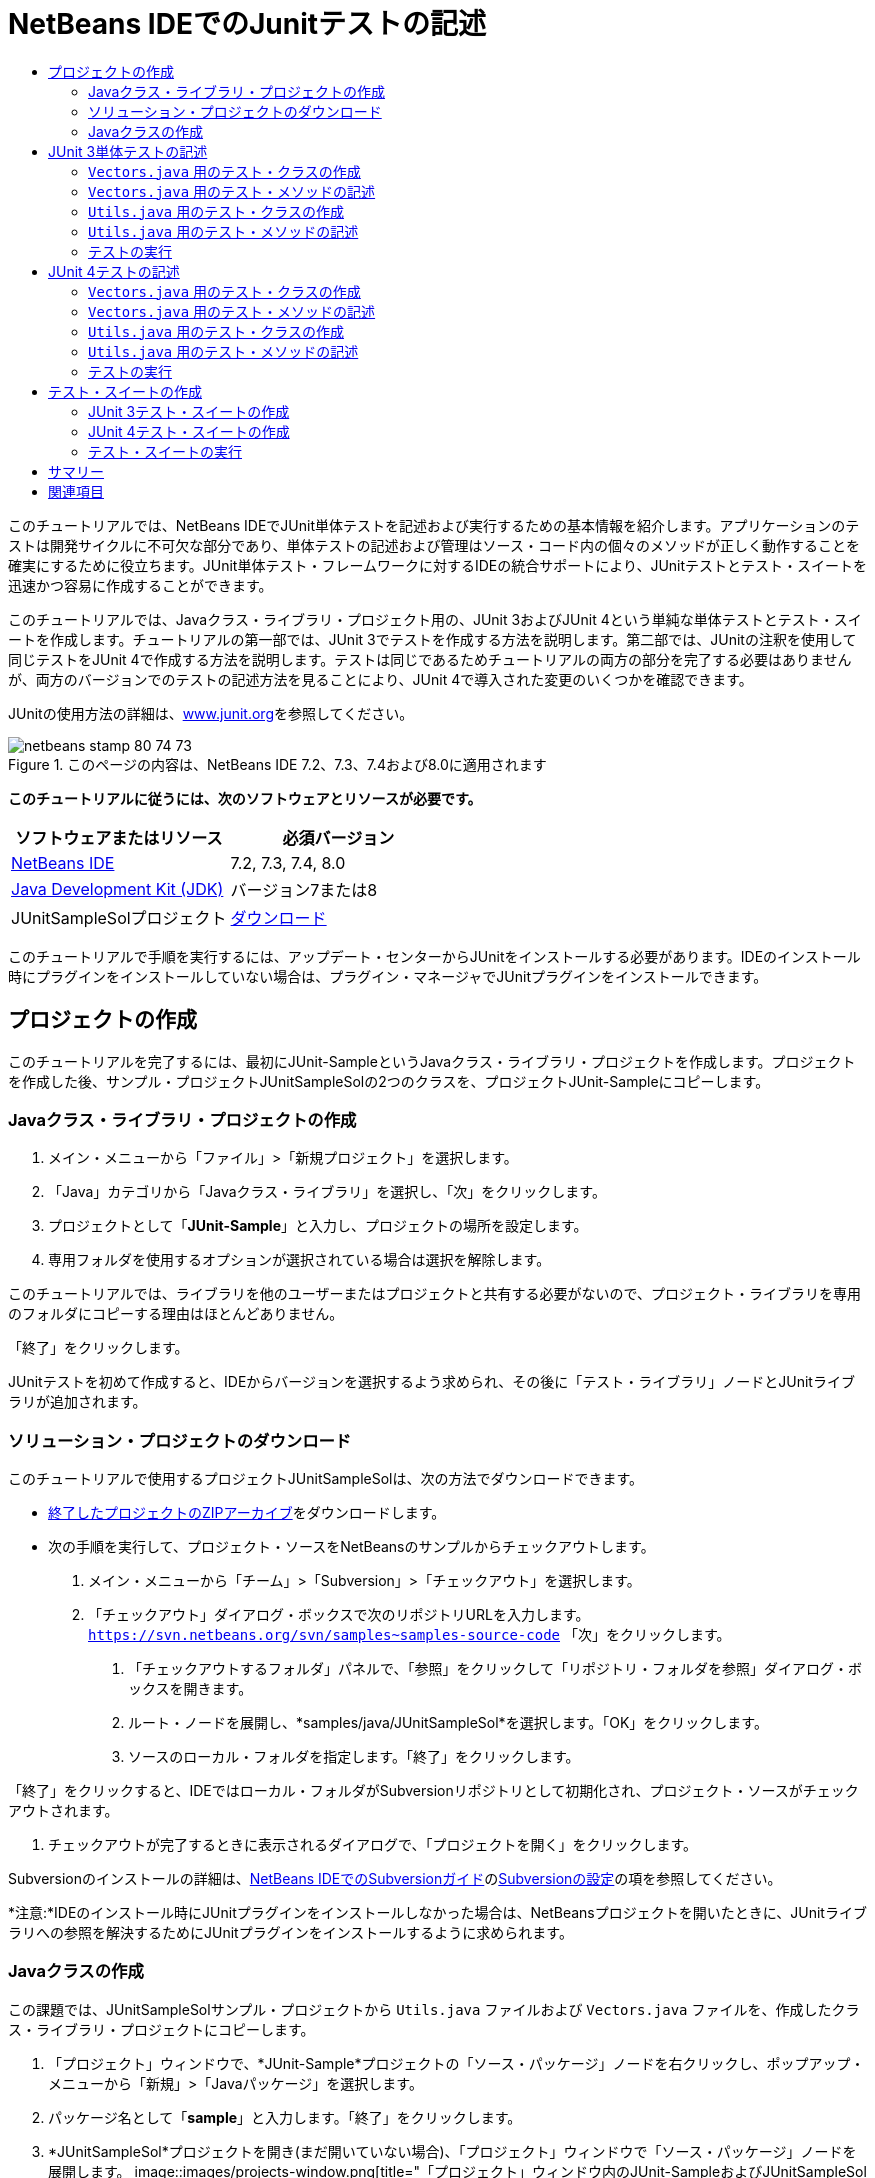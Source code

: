 // 
//     Licensed to the Apache Software Foundation (ASF) under one
//     or more contributor license agreements.  See the NOTICE file
//     distributed with this work for additional information
//     regarding copyright ownership.  The ASF licenses this file
//     to you under the Apache License, Version 2.0 (the
//     "License"); you may not use this file except in compliance
//     with the License.  You may obtain a copy of the License at
// 
//       http://www.apache.org/licenses/LICENSE-2.0
// 
//     Unless required by applicable law or agreed to in writing,
//     software distributed under the License is distributed on an
//     "AS IS" BASIS, WITHOUT WARRANTIES OR CONDITIONS OF ANY
//     KIND, either express or implied.  See the License for the
//     specific language governing permissions and limitations
//     under the License.
//

= NetBeans IDEでのJunitテストの記述
:jbake-type: tutorial
:jbake-tags: tutorials 
:jbake-status: published
:icons: font
:syntax: true
:source-highlighter: pygments
:toc: left
:toc-title:
:description: NetBeans IDEでのJunitテストの記述 - Apache NetBeans
:keywords: Apache NetBeans, Tutorials, NetBeans IDEでのJunitテストの記述

このチュートリアルでは、NetBeans IDEでJUnit単体テストを記述および実行するための基本情報を紹介します。アプリケーションのテストは開発サイクルに不可欠な部分であり、単体テストの記述および管理はソース・コード内の個々のメソッドが正しく動作することを確実にするために役立ちます。JUnit単体テスト・フレームワークに対するIDEの統合サポートにより、JUnitテストとテスト・スイートを迅速かつ容易に作成することができます。

このチュートリアルでは、Javaクラス・ライブラリ・プロジェクト用の、JUnit 3およびJUnit 4という単純な単体テストとテスト・スイートを作成します。チュートリアルの第一部では、JUnit 3でテストを作成する方法を説明します。第二部では、JUnitの注釈を使用して同じテストをJUnit 4で作成する方法を説明します。テストは同じであるためチュートリアルの両方の部分を完了する必要はありませんが、両方のバージョンでのテストの記述方法を見ることにより、JUnit 4で導入された変更のいくつかを確認できます。

JUnitの使用方法の詳細は、link:http://www.junit.org[+www.junit.org+]を参照してください。


image::images/netbeans-stamp-80-74-73.png[title="このページの内容は、NetBeans IDE 7.2、7.3、7.4および8.0に適用されます"]


*このチュートリアルに従うには、次のソフトウェアとリソースが必要です。*

|===
|ソフトウェアまたはリソース |必須バージョン 

|link:https://netbeans.org/downloads/index.html[+NetBeans IDE+] |7.2, 7.3, 7.4, 8.0 

|link:http://www.oracle.com/technetwork/java/javase/downloads/index.html[+Java Development Kit (JDK)+] |バージョン7または8 

|JUnitSampleSolプロジェクト |link:https://netbeans.org/projects/samples/downloads/download/Samples/Java/JUnitSampleSol.zip[+ダウンロード+] 
|===

このチュートリアルで手順を実行するには、アップデート・センターからJUnitをインストールする必要があります。IDEのインストール時にプラグインをインストールしていない場合は、プラグイン・マネージャでJUnitプラグインをインストールできます。


== プロジェクトの作成

このチュートリアルを完了するには、最初にJUnit-SampleというJavaクラス・ライブラリ・プロジェクトを作成します。プロジェクトを作成した後、サンプル・プロジェクトJUnitSampleSolの2つのクラスを、プロジェクトJUnit-Sampleにコピーします。


=== Javaクラス・ライブラリ・プロジェクトの作成

1. メイン・メニューから「ファイル」>「新規プロジェクト」を選択します。
2. 「Java」カテゴリから「Javaクラス・ライブラリ」を選択し、「次」をクリックします。
3. プロジェクトとして「*JUnit-Sample*」と入力し、プロジェクトの場所を設定します。
4. 専用フォルダを使用するオプションが選択されている場合は選択を解除します。

このチュートリアルでは、ライブラリを他のユーザーまたはプロジェクトと共有する必要がないので、プロジェクト・ライブラリを専用のフォルダにコピーする理由はほとんどありません。

「終了」をクリックします。

JUnitテストを初めて作成すると、IDEからバージョンを選択するよう求められ、その後に「テスト・ライブラリ」ノードとJUnitライブラリが追加されます。


=== ソリューション・プロジェクトのダウンロード

このチュートリアルで使用するプロジェクトJUnitSampleSolは、次の方法でダウンロードできます。

* link:https://netbeans.org/projects/samples/downloads/download/Samples/Java/JUnitSampleSol.zip[+終了したプロジェクトのZIPアーカイブ+]をダウンロードします。
* 次の手順を実行して、プロジェクト・ソースをNetBeansのサンプルからチェックアウトします。
1. メイン・メニューから「チーム」>「Subversion」>「チェックアウト」を選択します。
2. 「チェックアウト」ダイアログ・ボックスで次のリポジトリURLを入力します。
 ``https://svn.netbeans.org/svn/samples~samples-source-code`` 
「次」をクリックします。


. 「チェックアウトするフォルダ」パネルで、「参照」をクリックして「リポジトリ・フォルダを参照」ダイアログ・ボックスを開きます。


. ルート・ノードを展開し、*samples/java/JUnitSampleSol*を選択します。「OK」をクリックします。


. ソースのローカル・フォルダを指定します。「終了」をクリックします。

「終了」をクリックすると、IDEではローカル・フォルダがSubversionリポジトリとして初期化され、プロジェクト・ソースがチェックアウトされます。



. チェックアウトが完了するときに表示されるダイアログで、「プロジェクトを開く」をクリックします。

Subversionのインストールの詳細は、link:../ide/subversion.html[+NetBeans IDEでのSubversionガイド+]のlink:../ide/subversion.html#settingUp[+Subversionの設定+]の項を参照してください。

*注意:*IDEのインストール時にJUnitプラグインをインストールしなかった場合は、NetBeansプロジェクトを開いたときに、JUnitライブラリへの参照を解決するためにJUnitプラグインをインストールするように求められます。


=== Javaクラスの作成

この課題では、JUnitSampleSolサンプル・プロジェクトから ``Utils.java`` ファイルおよび ``Vectors.java`` ファイルを、作成したクラス・ライブラリ・プロジェクトにコピーします。

1. 「プロジェクト」ウィンドウで、*JUnit-Sample*プロジェクトの「ソース・パッケージ」ノードを右クリックし、ポップアップ・メニューから「新規」>「Javaパッケージ」を選択します。
2. パッケージ名として「*sample*」と入力します。「終了」をクリックします。
3. *JUnitSampleSol*プロジェクトを開き(まだ開いていない場合)、「プロジェクト」ウィンドウで「ソース・パッケージ」ノードを展開します。
image::images/projects-window.png[title="「プロジェクト」ウィンドウ内のJUnit-SampleおよびJUnitSampleSolプロジェクト"]


. JUnitSampleSolプロジェクト内のクラス ``Utils.java`` と ``Vectors.java`` をコピーし、それらをJUnit-Sample内の ``sample`` ソース・パッケージに貼り付けます。

クラスのソース・コードを見ると、 ``Utils.java`` に3つのメソッド( ``computeFactorial`` 、 ``concatWords`` 、および ``normalizeWord`` )があり、 ``Vectors.java`` に2つのメソッド( ``equal`` および ``scalarMultiplication`` )があることがわかります。次の手順では、各クラス用のテスト・クラスを作成し、メソッド用にいくつかのテスト・クラスを記述します。

*注意:*JUnitSampleSolプロジェクトは必要がなくなったため閉じてかまいません。JUnitSampleSolプロジェクトには、このドキュメントで説明されているすべてのテストが含まれています。


== JUnit 3単体テストの記述

チュートリアルのこの部分では、 ``Vectors.java`` クラスおよび ``Utils.java`` クラス用の基本的なJUnit 3単体テストを作成します。IDEを使用して、プロジェクト内のクラスに基づいたスケルトン・テスト・クラスを作成します。次に、生成されたテスト・メソッドを変更し、新しいテスト・メソッドを追加します。

IDEを使用して初めてプロジェクト用のテストを作成する場合、JUnitバージョンの選択を求めるメッセージが表示されます。選択したバージョンがデフォルトのJUnitバージョンになり、以降のすべてのテストおよびテスト・スイートがそのバージョンで生成されます。


===  ``Vectors.java`` 用のテスト・クラスの作成

この課題では、 ``Vectors.java`` 用のJUnitテスト・スケルトンを作成します。また、テスト・フレームワークとして「JUnit」を、バージョンとして「JUnit 3」を選択します。

*注意:*7.1以前のNetBeans IDEを使用している場合は、JUnitがデフォルトで指定されるため、テスト・フレームワークを指定する必要はありません。NetBeans IDE 7.2では、テスト・フレームワークとしてJUnitまたはTestNGを指定するオプションがあります。

1.  ``Vectors.java`` を右クリックし、「ツール」>「テストを作成」を選択します。
2. 「テストを作成」ダイアログで、テスト・クラスの名前を*VectorsJUnit3Test*に変更します。

テスト・クラスの名前を変更するときは、名前が変更されることを警告するメッセージが表示されます。デフォルト名は、テスト対象のクラス名をベースに、末尾に「Test」を追加したものです。たとえば、 ``MyClass.java`` クラスの場合、テスト・クラスのデフォルト名は「 ``MyClassTest.java`` 」です。通常はデフォルト名をそのまま使用するのが最適ですが、このチュートリアルでは、JUnit 4テストも同じパッケージ内に作成し、テスト・クラスの名前は一意にする必要があるため、名前を変更します。



. 「フレームワーク」ドロップダウン・リストで「JUnit」を選択します。


. 「テスト初期化」および「テスト終了」を選択解除します。「OK」をクリックします。
image::images/junit3-vectors-createtests.png[title="「JUnitのバージョンを選択」ダイアログ・ボックス"]


. 「JUnitのバージョンを選択」ダイアログ・ボックスで「JUnit 3.x」を選択します。
image::images/junit3-select-version.png[title="「JUnitのバージョンを選択」ダイアログ・ボックス"]

JUnit 3.xを選択すると、プロジェクトにJUnit 3ライブラリが追加されます。

「選択」をクリックすると、IDEによって、「プロジェクト」ウィンドウ内の「テスト・パッケージ」ノードの下にある ``sample`` パッケージ内に ``VectorsJUnit3Test.java`` テスト・クラスが作成されます。

image::images/projects-window2.png[title="「プロジェクト」ウィンドウ内のJUnit-Sampleプロジェクトの構造"]

プロジェクトには、テストを作成するためのテスト・パッケージ用ディレクトリが必要です。テスト・パッケージ・ディレクトリのデフォルトの場所はプロジェクトのルート・レベルですが、プロジェクトのタイプに応じて、プロジェクトの「プロパティ」ダイアログでディレクトリに別の場所を指定できます。

生成したテスト・クラス ``VectorsJUnit3Test.java`` をエディタで表示すると、次のテスト・クラスが ``equal`` メソッドと ``scalarMultiplication`` メソッドに対するテスト・メソッドとともに生成されたことがわかります。


[source,java]
----

public class VectorsJUnit3Test extends TestCase {
    /**
     * Test of equal method, of class Vectors.
     */
    public void testEqual() {
        System.out.println("equal");
        int[] a = null;
        int[] b = null;
        boolean expResult = false;
        boolean result = Vectors.equal(a, b);
        assertEquals(expResult, result);
        // TODO review the generated test code and remove the default call to fail.
        fail("The test case is a prototype.");
    }

    /**
     * Test of scalarMultiplication method, of class Vectors.
     */
    public void testScalarMultiplication() {
        System.out.println("scalarMultiplication");
        int[] a = null;
        int[] b = null;
        int expResult = 0;
        int result = Vectors.scalarMultiplication(a, b);
        assertEquals(expResult, result);
        // TODO review the generated test code and remove the default call to fail.
        fail("The test case is a prototype.");
    }
}
----

生成された各テストのメソッド本体は、ガイドとしてのみ用意されており、実際のテスト・ケースにするには変更する必要があります。コードを生成しない場合は、「テストを作成」ダイアログの「デフォルトのメソッド本体」を選択解除します。

IDEがテスト・メソッドの名前を生成する場合、各メソッド名の先頭に「 ``test`` 」が付加されます。これは、JUnit 3ではテストを識別するために命名規則とリフレクションが使用されるためです。テスト・メソッドを識別するために、各テスト・メソッドは「 ``test_<NAME>_`` 」という構文に従う必要があります。

*注意:*JUnit 4では注釈を使用してテスト・メソッドを識別できるため、このテスト・メソッドの命名構文を使用する必要がなくなり、テスト・クラスは ``TestCase`` を拡張する必要がなくなりました。

 


===  ``Vectors.java`` 用のテスト・メソッドの記述

この課題では、生成したテスト・メソッドを変更してテストが機能するようにし、デフォルトの出力メッセージを変更します。テストを実行するために出力メッセージを変更する必要はありませんが、「JUnitテスト結果」出力ウィンドウに表示される結果を識別するのに役立つよう、出力を変更します。

1. エディタで ``VectorsJUnit3Test.java`` を開きます。
2.  ``println`` の値を変更し、生成された変数を除去することによって、 ``testScalarMultiplication`` のテスト・スケルトンを変更します。テスト・メソッドは次のようになるはずです(太字部分が変更箇所)。

[source,java]
----

public void testScalarMultiplication() {
    System.out.println("** VectorsJUnit3Test: testScalarMultiplication()*");
    assertEquals(expResult, result);
}
----


. ここで、メソッドをテストするためのアサーションを追加します。

[source,java]
----

public void testScalarMultiplication() {
    System.out.println("* VectorsJUnit3Test: testScalarMultiplication()");
    *assertEquals(  0, Vectors.scalarMultiplication(new int[] { 0, 0}, new int[] { 0, 0}));
    assertEquals( 39, Vectors.scalarMultiplication(new int[] { 3, 4}, new int[] { 5, 6}));
    assertEquals(-39, Vectors.scalarMultiplication(new int[] {-3, 4}, new int[] { 5,-6}));
    assertEquals(  0, Vectors.scalarMultiplication(new int[] { 5, 9}, new int[] {-9, 5}));
    assertEquals(100, Vectors.scalarMultiplication(new int[] { 6, 8}, new int[] { 6, 8}));*
}
----

このテスト・メソッドでは、JUnitの ``assertEquals`` メソッドが使用されます。アサーションを使用するには、入力変数と、期待する結果を指定します。テストに合格するには、テスト済メソッドを実行したときに、テスト・メソッドが供給した変数に基づいて、期待されるすべての結果を正常に返す必要があります。様々な考えられる並べ替えを実行するため、十分な数のアサーションを追加するようにしてください。



. 生成されたメソッド本体を削除し、次の ``println`` を追加することによって、 ``testEqual`` のテスト・スケルトンを変更します。

[source,java]
----

    *System.out.println("* VectorsJUnit3Test: testEqual()");*
----

テスト・メソッドは次のようになるはずです。


[source,java]
----

public void testEqual() {
    System.out.println("* VectorsJUnit3Test: testEqual()");
}
----


. 次のアサーションを追加することによって ``testEqual`` メソッドを変更します(太字部分が変更箇所)。

[source,java]
----

public void testEqual() {
    System.out.println("* VectorsJUnit3Test: testEqual()");
    *assertTrue(Vectors.equal(new int[] {}, new int[] {}));
    assertTrue(Vectors.equal(new int[] {0}, new int[] {0}));
    assertTrue(Vectors.equal(new int[] {0, 0}, new int[] {0, 0}));
    assertTrue(Vectors.equal(new int[] {0, 0, 0}, new int[] {0, 0, 0}));
    assertTrue(Vectors.equal(new int[] {5, 6, 7}, new int[] {5, 6, 7}));

    assertFalse(Vectors.equal(new int[] {}, new int[] {0}));
    assertFalse(Vectors.equal(new int[] {0}, new int[] {0, 0}));
    assertFalse(Vectors.equal(new int[] {0, 0}, new int[] {0, 0, 0}));
    assertFalse(Vectors.equal(new int[] {0, 0, 0}, new int[] {0, 0}));
    assertFalse(Vectors.equal(new int[] {0, 0}, new int[] {0}));
    assertFalse(Vectors.equal(new int[] {0}, new int[] {}));

    assertFalse(Vectors.equal(new int[] {0, 0, 0}, new int[] {0, 0, 1}));
    assertFalse(Vectors.equal(new int[] {0, 0, 0}, new int[] {0, 1, 0}));
    assertFalse(Vectors.equal(new int[] {0, 0, 0}, new int[] {1, 0, 0}));
    assertFalse(Vectors.equal(new int[] {0, 0, 1}, new int[] {0, 0, 3}));*
}
----

このテストはJUnitの ``assertTrue`` メソッドと ``assertFalse`` メソッドを使用して、考えられる様々な結果をテストします。このメソッドのテストに合格するには、 ``assertTrue`` がすべてtrue、 ``assertFalse`` がすべてfalseである必要があります。



. 変更を保存します。

比較: <<Exercise_32, ``Vectors.java`` 用のテスト・メソッドの記述(JUnit 4)>>

 


===  ``Utils.java`` 用のテスト・クラスの作成

ここで、 ``Utils.java`` のテスト・スケルトンを作成します。前の課題でテストを作成したとき、JUnitのバージョンを確認するメッセージが表示されました。今回はバージョンの選択を求めるメッセージは表示されません。

1.  ``Utils.java`` を右クリックし、「ツール」>「テストを作成」を選択します。
2. 「フレームワーク」ドロップダウン・リストで「JUnit」が選択されていない場合は選択します。
3. ダイアログ・ボックスで「テスト初期化」および「テスト終了」が選択されていない場合は選択します。
4. 「テストを作成」ダイアログ・ボックスで、テスト・クラスの名前を*UtilsJUnit3Test*に変更します。「OK」をクリックします。

「OK」をクリックすると、「テスト・パッケージ」のsamplesディレクトリに、テスト・ファイル ``UtilsJUnit3Test.java`` が作成されます。 ``Utils.java`` 内にあるメソッド用に ``testComputeFactorial`` 、 ``testConcatWords`` 、および ``testNormalizeWord`` のテスト・スケルトンを作成する以外に、テスト初期化メソッド ``setUp`` およびテスト終了メソッド ``tearDown`` も作成されます。

 


===  ``Utils.java`` 用のテスト・メソッドの記述

この課題では、共通のJUnitテスト要素の一部を示す、いくつかのテスト・ケースを追加します。一部のメソッドはデフォルトで出力をプリントしないため、 ``println`` もメソッドに追加します。 ``println`` をメソッドに追加することで、メソッドが実行されたかどうか、どの順番でメソッドが実行されたかを、後でJUnitテスト結果ウィンドウで確認できます。


==== テスト初期化およびテスト終了

 ``setUp`` メソッドおよび ``tearDown`` メソッドは、テスト条件を初期化および終了するために使用されます。 ``Utils.java`` のテストに ``setUp`` メソッドと ``tearDown`` メソッドは必要ありませんが、ここではこれらのメソッドの機能を示すために使用します。

 ``setUp`` メソッドはテスト初期化メソッドであり、テスト・クラスの各テスト・ケースの前に実行されます。テストの実行にテスト初期化メソッドは必須ではありませんが、テストの実行前に一部の変数を初期化する必要がある場合は、テスト初期化メソッドを使用します。

 ``tearDown`` メソッドはテスト終了メソッドであり、テスト・クラスの各テスト・ケースの後に実行されます。テストの実行にテスト終了メソッドは必須ではありませんが、テスト・ケースの実行時に求められたデータをクリーン・アップするために終了メソッドが必要になる場合があります。

1. 次の変更(太字で表示)を実行して、各メソッドに ``println`` を追加します。

[source,java]
----

@Override
protected void setUp() throws Exception {
    super.setUp();
    *System.out.println("* UtilsJUnit3Test: setUp() method");*
}

@Override
protected void tearDown() throws Exception {
    super.tearDown();
    *System.out.println("* UtilsJUnit3Test: tearDown() method");*
}
----

テストを実行すると、各メソッドの ``println`` テキストが「JUnitテスト結果」出力ウィンドウに表示されます。 ``println`` を追加しないと、メソッドが実行されたことを示す出力は表示されません。


==== 単純なアサーションを使用したテスト

この単純なテスト・ケースでは、 ``concatWords`` メソッドをテストします。生成されたテスト・メソッドの ``testConcatWords`` を使用するかわりに、単一の単純なアサーションを使用してメソッドが文字列を正しく連結するかどうかをテストする、 ``testHelloWorld`` という新しいテスト・メソッドを追加します。テスト・ケースの ``assertEquals`` では、予想した結果と実際の結果が同じであるかどうかをテストするために、構文 ``assertEquals(_EXPECTED_RESULT, ACTUAL_RESULT_)`` が使用されます。この例では、 ``concatWords`` メソッドへの入力が「 ``Hello`` 」、「 ``,`` 」、「 ``world`` 」および「 ``!`` 」の場合、予想結果は「 ``Hello, world!`` 」と同じになるはずです。

1.  ``UtilsJUnit3Test.java`` 内の生成されたテスト・メソッド ``testConcatWords`` を削除します。
2.  ``concatWords`` メソッドをテストするため、次のメソッドを追加します。*public void testHelloWorld() {
    assertEquals("Hello, world!", Utils.concatWords("Hello", ", ", "world", "!"));
}*


. テストに関するテキストを「JUnitテスト結果」ウィンドウに表示するため、 ``println`` 文を追加します。

[source,java]
----

public void testHelloWorld() {
    *System.out.println("* UtilsJUnit3Test: test method 1 - testHelloWorld()");*
    assertEquals("Hello, world!", Utils.concatWords("Hello", ", ", "world", "!"));
----

比較: <<Exercise_342,単純なアサーションを使用したテスト(JUnit 4)>>


==== タイム・アウトを使用したテスト

このテストでは、メソッドの完了までに時間がかかりすぎているかどうかを確認する方法を示します。メソッドの時間がかかりすぎている場合は、テスト・スレッドが割込みされ、テストは失敗します。テストでは時間制限を指定できます。

テスト・メソッドにより、 ``Utils.java`` の ``computeFactorial`` メソッドが呼び出されます。 ``computeFactorial`` メソッドは正しいと想定できますが、ここでテストするのは、計算が1000ミリ秒以内に完了するかどうかです。 ``computeFactorial`` スレッドおよびテスト・スレッドは同時に開始されます。テスト・スレッドは1000ミリ秒後に停止し、 ``computeFactorial`` スレッドが先に完了しないかぎり、 ``TimeoutException`` をスローします。メッセージを追加すると、 ``TimeoutException`` がスローされたときにメッセージが表示されます。

1. 生成されたテスト・メソッド ``testComputeFactorial`` を削除します。
2. ランダムに生成された数字の階乗を計算する ``testWithTimeout`` メソッドを追加します。*public void testWithTimeout() throws InterruptedException, TimeoutException {
    final int factorialOf = 1 + (int) (30000 * Math.random());
    System.out.println("computing " + factorialOf + '!');

    Thread testThread = new Thread() {
        public void run() {
            System.out.println(factorialOf + "! = " + Utils.computeFactorial(factorialOf));
        }
    };
}*


.  ``java.util.concurrent.TimeoutException`` をインポートするために、インポートを修正します。


. テストの実行に時間がかかりすぎる場合にスレッドが割込みされてメッセージが表示されるように、次のコード(太字で表示)をメソッドに追加します。

[source,java]
----

    Thread testThread = new Thread() {
        public void run() {
            System.out.println(factorialOf + "! = " + Utils.computeFactorial(factorialOf));
        }
    };

    *testThread.start();
    Thread.sleep(1000);
    testThread.interrupt();

    if (testThread.isInterrupted()) {
        throw new TimeoutException("the test took too long to complete");
    }*
}
----

タイム・アウトがスローされる前にミリ秒の数字を変更するには、 ``Thread.sleep`` 行を変更します。



. テストに関するテキストを「JUnitテスト結果」ウィンドウに出力するには、次の ``println`` (太字で表示)を追加します。

[source,java]
----

public void testWithTimeout() throws InterruptedException, TimeoutException {
    *System.out.println("* UtilsJUnit3Test: test method 2 - testWithTimeout()");*
    final int factorialOf = 1 + (int) (30000 * Math.random());
    System.out.println("computing " + factorialOf + '!');
            
----

比較: <<Exercise_343,タイム・アウトを使用したテスト(JUnit 4)>>


==== 予想される例外のテスト

このテストでは、予想される例外のテスト方法を示します。このメソッドは、予想される指定の例外がスローされない場合、失敗します。この例では、入力変数が負の数(-5)の場合に、 ``computeFactorial`` メソッドが ``IllegalArgumentException`` をスローするかどうかをテストします。

1.  ``computeFactorial`` メソッドを呼び出す次の ``testExpectedException`` メソッドを、-5の入力とともに追加します。*public void testExpectedException() {
    try {
        final int factorialOf = -5;
        System.out.println(factorialOf + "! = " + Utils.computeFactorial(factorialOf));
        fail("IllegalArgumentException was expected");
    } catch (IllegalArgumentException ex) {
    }
}*


. テストに関するテキストを「JUnitテスト結果」ウィンドウに出力するには、次の ``println`` (太字で表示)を追加します。

[source,java]
----

public void testExpectedException() {
    *System.out.println("* UtilsJUnit3Test: test method 3 - testExpectedException()");*
    try {
----

比較: <<Exercise_344,予想される例外のテスト(JUnit 4)>>


==== テストの無効化

このテストでは、テスト・メソッドを一時的に無効にする方法を示します。JUnit 3では、名前の先頭が ``test`` でないメソッドはテスト・メソッドとして認識されません。この例では、テスト・メソッドの名前の前に ``DISABLED_`` を付加して無効にします。

1. 生成されたテスト・メソッド ``testNormalizeWord`` を削除します。
2. 次のテスト・メソッドをテスト・クラスに追加します。*public void testTemporarilyDisabled() throws Exception {
    System.out.println("* UtilsJUnit3Test: test method 4 - checkExpectedException()");
    assertEquals("Malm\u00f6", Utils.normalizeWord("Malmo\u0308"));
}*

テスト・クラスを実行すると、テスト・メソッド ``testTemporarilyDisabled`` が実行されます。



. テスト・メソッドの名前の先頭に ``DISABLED_`` (太字で表示)を付加します。

[source,java]
----

public void *DISABLED_*testTemporarilyDisabled() throws Exception {
    System.out.println("* UtilsJUnit3Test: test method 4 - checkExpectedException()");
    assertEquals("Malm\u00f6", Utils.normalizeWord("Malmo\u0308"));
}
----

比較: <<Exercise_345,テストの無効化(JUnit 4)>>

これでテストが記述されたので、テストを実行し、テスト出力を「JUnitテスト結果」ウィンドウで確認できます。

 


=== テストの実行

JUnitテストを実行すると、結果がIDEの「テスト結果」ウィンドウに表示されます。個々のJUnitテスト・クラスを実行するか、またはメイン・メニューから「実行」>「_PROJECT_NAME_のテスト」を選択して、プロジェクトのすべてのテストを実行できます。「実行」>「テスト」を選択すると、「テスト・パッケージ」フォルダにあるすべてのテスト・クラスが実行されます。個々のテスト・クラスを実行するには、「テスト・パッケージ」ノードのテスト・クラスを右クリックし、「ファイルを実行」を選択します。

1. メイン・メニューで「実行」>「メイン・プロジェクトとして設定」を選択し、JUnit-Sampleプロジェクトを選択します。
2. メイン・メニューから「実行」>「プロジェクト(JUnit-Sample)をテスト」を選択します。
3. 「ウィンドウ」>「IDEツール」>「テスト結果」を選択して、「テスト結果」ウィンドウを開きます。

テストの実行時、「JUnitテスト結果」ウィンドウに次の結果のいずれかが表示されます。

[.feature]
--
image:images/junit3-test-pass-sm.png[role="left", link="images/junit3-test-pass.png"]
--

このイメージ(大きいイメージを表示するにはイメージをクリック)では、プロジェクトがすべてのテストに合格したことがわかります。左ペインには個々のテスト・メソッドの結果が表示され、右ペインにはテスト出力が表示されます。出力を確認すると、テストが実行された順序がわかります。各テスト・メソッドに追加した ``println`` により、テストの名前が出力ウィンドウに出力されます。 ``UtilJUnit3Test`` では、各テスト・メソッドの前に ``setUp`` メソッドが実行されたこと、および各メソッドの後に ``tearDown`` メソッドに実行されたことも確認できます。

[.feature]
--
image:images/junit3-test-fail-sm.png[role="left", link="images/junit3-test-fail.png"]
--

このイメージ(大きいイメージを表示するにはイメージをクリック)では、プロジェクトがテストの1つに失敗したことがわかります。 ``testTimeout`` メソッドの完了に時間がかかりすぎ、テスト・スレッドが割込みされたため、テストが失敗しました。ランダムに生成された数字(22991)の階乗の計算に1000ミリ秒以上かかりました。

単体テスト・クラス作成後の次の手順は、テスト・スイートの作成です。指定されたテストをグループとして実行し、各テストを個々に実行しなくて済むようにする方法については、<<Exercise_41,JUnit 3テスト・スイートの作成>>を参照してください。


== JUnit 4テストの記述

この課題では、 ``Vectors.java`` クラスと ``Utils.java`` クラス用のJUnit 4単体テストを作成します。JUnit 4のテスト・ケースはJUnit 3のテスト・ケースと同じですが、テストを記述する構文が簡素化されています。

IDEのウィザードを使用して、プロジェクト内のクラスに基づき、テスト・スケルトンを作成します。テスト・スケルトンを作成するためにIDEを初めて使用する際は、JUnitのバージョンを選択するよう求められます。

*注意:*テストのデフォルト・バージョンとしてすでにJUnit 3.xを選択している場合は、デフォルト・バージョンをJUnit 4.xに変更する必要があります。JUnitのデフォルト・バージョンを変更するには、「テスト・ライブラリ」ノードを展開し、JUnitライブラリを右クリックして「除去」を選択します。これで、「ライブラリの追加」ダイアログ・ボックスを使用してJUnit 4ライブラリを明示的に追加するか、または新しいテストの作成時にJUnitバージョンの選択を求められたときにバージョン4.xを選択することができます。JUnit 3テストを実行することは可能ですが、新しく作成されるテストではJUnit 4が使用されます。


===  ``Vectors.java`` 用のテスト・クラスの作成

この課題では、 ``Vectors.java`` 用のJUnitテスト・スケルトンを作成します。

*注意:*7.1以前のNetBeans IDEを使用している場合は、JUnitがデフォルトで指定されるため、テスト・フレームワークを指定する必要はありません。NetBeans IDE 7.2では、テスト・フレームワークとしてJUnitまたはTestNGを指定するオプションがあります。

1.  ``Vectors.java`` を右クリックし、「ツール」>「テストを作成」を選択します。
2. 「テストを作成」ダイアログで、テスト・クラスの名前を*VectorsJUnit4Test*に変更します。

テスト・クラスの名前を変更するときは、名前が変更されることを警告するメッセージが表示されます。デフォルト名は、テスト対象のクラス名をベースに、末尾に「Test」を追加したものです。たとえば、 ``MyClass.java`` クラスの場合、テスト・クラスのデフォルト名は「 ``MyClassTest.java`` 」です。JUnit 3とは異なり、JUnit 4ではテスト名の末尾に「Test」を付ける必要はありません。通常はデフォルト名をそのまま使用するのが最適ですが、このチュートリアルでは、すべてのJUnitテストを同じパッケージ内に作成するため、テスト・クラスの名前は一意にします。



. 「フレームワーク」ドロップダウン・リストで「JUnit」を選択します。


. 「テスト初期化」および「テスト終了」を選択解除します。「OK」をクリックします。
image::images/junit4-vectors-createtests.png[title="JUnit 4の「テストを作成」ダイアログ・ボックス"]


. 「JUnitのバージョンを選択」ダイアログ・ボックスで「JUnit 4.x」を選択します。「選択」をクリックします。
image::images/junit4-select-version.png[title="「JUnitのバージョンを選択」ダイアログ・ボックス"]

「OK」をクリックすると、IDEによって、「プロジェクト」ウィンドウ内の「テスト・パッケージ」ノードの下にある ``sample`` パッケージ内に ``VectorsJUnit4Test.java`` テスト・クラスが作成されます。

image::images/projects-window3.png[title="JUnit 3およびJUnit 4テスト・クラスを含むJUnit-Sampleプロジェクトの構造"]

*注意:*プロジェクトには、テストを作成するためのテスト・パッケージ用ディレクトリが必要です。テスト・パッケージ・ディレクトリのデフォルトの場所は、プロジェクトのルート・レベルですが、プロジェクトの「プロパティ」ダイアログでディレクトリ用の別の場所を指定することもできます。

エディタで ``VectorsJUnit3Test.java`` を表示すると、テスト・メソッドの ``testEqual`` と ``testScalarMultiplication`` が生成されていることがわかります。 ``VectorsJUnit4Test.java`` では、各テスト・メソッドに ``@Test`` という注釈が付きます。 ``Vectors.java`` 内のメソッド名に基づいてテスト・メソッドの名前が生成されますが、テスト・メソッドの名前の先頭に ``test`` を付加する必要はありません。生成された各テスト・メソッドのデフォルトの本体はガイドとしてのみ用意され、実際のテスト・ケースになるように変更する必要があります。

メソッドの本体を生成しないようにするには、「テストを作成」ダイアログの「デフォルトのメソッド本体」を選択解除します。

また、次のテスト・クラスの初期化メソッドと終了メソッドが生成されました。


[source,java]
----

@BeforeClass
public static void setUpClass() throws Exception {
}

@AfterClass
public static void tearDownClass() throws Exception {
}
----

JUnit 4のテスト・クラスを作成するときに、クラスの初期化メソッドと終了メソッドがデフォルトで生成されます。注釈 ``@BeforeClass`` および ``@AfterClass`` は、テスト・クラスの実行前後に実行する必要があるメソッドをマークするために使用されます。メソッドを使用して ``Vectors.java`` をテストする必要はないため、これらのメソッドは削除してかまいません。

「オプション」ウィンドウでJUnitオプションを構成することにより、デフォルトで生成されるメソッドを構成できます。

*注意:*JUnit 4テストでは、IDEによって、 ``org.junit.Assert.*`` のための静的なインポート宣言がデフォルトで追加されることに注意してください。

 


===  ``Vectors.java`` 用のテスト・メソッドの記述

この課題では、JUnit ``assert`` メソッドを使用してメソッドをテストし、テスト・メソッドの名前を変更するため、生成された各テスト・メソッドを変更します。JUnit 4では、テスト・メソッドが ``@Test`` 注釈で示され、テスト・メソッド名の先頭に ``test`` を付ける必要がないため、テスト・メソッド名を柔軟に指定できます。

1. エディタで ``VectorsJUnit4Test.java`` を開きます。
2. メソッド名を変更し、 ``println`` の値を変更して生成された変数を除去することによって、 ``testScalarMultiplication`` のテスト・メソッドを変更します。テスト・メソッドは次のようになるはずです(太字部分が変更箇所)。

[source,java]
----

@Test
public void *ScalarMultiplicationCheck*() {
    System.out.println("** VectorsJUnit4Test: ScalarMultiplicationCheck()*");
    assertEquals(expResult, result);
}
----

*注意:*テストを記述する際に、プリントされた出力を変更する必要はありません。これはこの課題で行うため、テスト結果を出力ウィンドウで確認しやすくなります。



. ここで、メソッドをテストするためのアサーションを追加します。

[source,java]
----

@Test
public void ScalarMultiplicationCheck() {
    System.out.println("* VectorsJUnit4Test: ScalarMultiplicationCheck()");
    *assertEquals(  0, Vectors.scalarMultiplication(new int[] { 0, 0}, new int[] { 0, 0}));
    assertEquals( 39, Vectors.scalarMultiplication(new int[] { 3, 4}, new int[] { 5, 6}));
    assertEquals(-39, Vectors.scalarMultiplication(new int[] {-3, 4}, new int[] { 5,-6}));
    assertEquals(  0, Vectors.scalarMultiplication(new int[] { 5, 9}, new int[] {-9, 5}));
    assertEquals(100, Vectors.scalarMultiplication(new int[] { 6, 8}, new int[] { 6, 8}));*
}
----

このテスト・メソッドでは、JUnit ``assertEquals`` メソッドを使用します。アサーションを使用するには、入力変数と、期待する結果を指定します。テストに合格するには、テスト済メソッドを実行したときに、テスト・メソッドが供給した変数に基づいて、期待されるすべての結果を正常に返す必要があります。様々な考えられる並べ替えを実行するため、十分な数のアサーションを追加するようにしてください。



.  ``testEqual`` テスト・メソッドの名前を ``equalsCheck`` に変更します。


.  ``equalsCheck`` テスト・メソッドの生成されたメソッドの本文を削除します。


. 次の ``println`` を ``equalsCheck`` テスト・メソッドに追加します。*System.out.println("* VectorsJUnit4Test: equalsCheck()");*

テスト・メソッドは次のようになるはずです。


[source,java]
----

@Test
public void equalsCheck() {
    System.out.println("* VectorsJUnit4Test: equalsCheck()");
}
----


. 次のアサーション(太字で表示)を追加することによって、 ``equalsCheck`` メソッドを変更します。

[source,java]
----

@Test
public void equalsCheck() {
    System.out.println("* VectorsJUnit4Test: equalsCheck()");
    *assertTrue(Vectors.equal(new int[] {}, new int[] {}));
    assertTrue(Vectors.equal(new int[] {0}, new int[] {0}));
    assertTrue(Vectors.equal(new int[] {0, 0}, new int[] {0, 0}));
    assertTrue(Vectors.equal(new int[] {0, 0, 0}, new int[] {0, 0, 0}));
    assertTrue(Vectors.equal(new int[] {5, 6, 7}, new int[] {5, 6, 7}));

    assertFalse(Vectors.equal(new int[] {}, new int[] {0}));
    assertFalse(Vectors.equal(new int[] {0}, new int[] {0, 0}));
    assertFalse(Vectors.equal(new int[] {0, 0}, new int[] {0, 0, 0}));
    assertFalse(Vectors.equal(new int[] {0, 0, 0}, new int[] {0, 0}));
    assertFalse(Vectors.equal(new int[] {0, 0}, new int[] {0}));
    assertFalse(Vectors.equal(new int[] {0}, new int[] {}));

    assertFalse(Vectors.equal(new int[] {0, 0, 0}, new int[] {0, 0, 1}));
    assertFalse(Vectors.equal(new int[] {0, 0, 0}, new int[] {0, 1, 0}));
    assertFalse(Vectors.equal(new int[] {0, 0, 0}, new int[] {1, 0, 0}));
    assertFalse(Vectors.equal(new int[] {0, 0, 1}, new int[] {0, 0, 3}));*
}
----

このテストはJUnitの ``assertTrue`` メソッドと ``assertFalse`` メソッドを使用して、考えられる様々な結果をテストします。このメソッドのテストに合格するには、 ``assertTrue`` がすべてtrue、 ``assertFalse`` がすべてfalseである必要があります。

比較: <<Exercise_22, ``Vectors.java`` 用のテスト・メソッドの記述(JUnit 3)>>

 


===  ``Utils.java`` 用のテスト・クラスの作成

ここで、 ``Utils.java`` のJUnitテスト・メソッドを作成します。前の課題でテスト・クラスを作成したとき、JUnitのバージョンを確認するメッセージが表示されました。すでにJUnitバージョンを選択したため、以降に作成されたすべてのJUnitテストはそのバージョンなので、今回はバージョンの選択を求めるメッセージは表示されません。

*注意:*バージョンとしてJUnit 4を選択してもJUnit 3のテストを記述して実行することはできますが、テスト・スケルトンの生成にはJUnit 4のテンプレートが使用されます。

1.  ``Utils.java`` を右クリックし、「ツール」>「テストを作成」を選択します。
2. 「フレームワーク」ドロップダウン・リストで「JUnit」が選択されていない場合は選択します。
3. ダイアログ・ボックスで「テスト初期化」および「テスト終了」が選択されていない場合は選択します。
4. 「テストを作成」ダイアログ・ボックスで、テスト・クラスの名前を*UtilsJUnit4Test*に変更します。「OK」をクリックします。

「OK」をクリックすると、IDEによって、「テスト・パッケージ」のsampleディレクトリ内にテスト・ファイル ``UtilsJUnit4Test.java`` が作成されます。 ``Utils.java`` 内にあるメソッド用に、 ``testComputeFactorial`` 、 ``testConcatWords`` 、 ``testNormalizeWord`` の各テスト・メソッドが生成されたことがわかります。テストおよびテスト・クラスに対して初期化メソッドと終了メソッドも生成されます。

 


===  ``Utils.java`` 用のテスト・メソッドの記述

この課題では、JUnitで共通のテスト要素の一部を示すテスト・ケースを追加します。一部のメソッドは、メソッドが実行されたことやメソッドがテストに合格したことを示す出力を「JUnitテスト結果」ウィンドウにプリントしないため、メソッドに ``println`` も追加します。 ``println`` をメソッドに追加することで、メソッドが実行されたかどうか、およびどの順番でメソッドが実行されたかを確認できます。


==== テスト初期化およびテスト終了

 ``Utils.java`` 用のテスト・クラスを作成するとき、注釈付きの初期化メソッドと終了メソッドが生成されます。メソッド名には必須の命名規則がないため、任意の名前を付けることができます。

*注意:* ``Utils.java`` のテストに初期化メソッドと終了メソッドは必要ありませんが、このチュートリアルではそれらの機能を示すために含めます。

JUnit 4では、次のタイプの初期化メソッドと終了メソッドをマークするために注釈を使用できます。

* *テスト・クラス初期化。* ``@BeforeClass`` 注釈により、メソッドがテスト・クラス初期化メソッドとしてマークされます。テスト・クラス初期化メソッドは、テスト・クラス内の他のメソッドの前に、1回のみ実行されます。たとえば、テスト初期化でデータベース接続を作成したり、各テスト・メソッドの前に新しい接続を作成するかわりに、テストを実行する前にテスト・クラス初期化を使用して接続を開きます。続いて、テスト・クラス終了を使用して接続を閉じます。
* *テスト・クラス終了。* ``@AfterClass`` 注釈により、メソッドがテスト・クラス終了メソッドとしてマークされます。テスト・クラス終了メソッドは、テスト・クラス内の他のすべてのメソッドが終了した後、1回のみ実行されます。
* *テスト初期化。* ``@Before`` 注釈により、メソッドがテスト初期化メソッドとしてマークされます。テスト初期化メソッドは、テスト・クラスの各テスト・ケースの前に実行されます。テストの実行にテスト初期化メソッドは必須ではありませんが、テストの実行前に一部の変数を初期化する必要がある場合は、テスト初期化メソッドを使用します。
* *テスト終了。* ``@After`` 注釈により、メソッドがテスト終了メソッドとしてマークされます。テスト終了メソッドは、テスト・クラスの各テスト・ケースの後に実行されます。テストの実行にテスト終了メソッドは必須ではありませんが、テスト・ケースの実行時に求められたデータをクリーン・アップするために終了メソッドが必要になる場合があります。

 ``UtilsJUnit4Test.java`` で、次の変更(太字で表示されています)を行います。


[source,java]
----

@BeforeClass
public static void setUpClass() throws Exception {
    *System.out.println("* UtilsJUnit4Test: @BeforeClass method");*
}

@AfterClass
public static void tearDownClass() throws Exception {
    *System.out.println("* UtilsJUnit4Test: @AfterClass method");*
}

@Before
public void setUp() {
    *System.out.println("* UtilsJUnit4Test: @Before method");*
}

@After
public void tearDown() {
    *System.out.println("* UtilsJUnit4Test: @After method");*
}
----

比較: <<Exercise_241,テストの初期化および終了(JUnit 3)>>

テスト・クラスを実行すると、追加した ``println`` テキストが「JUnitテスト結果」ウィンドウの出力ペインに表示されます。 ``println`` を追加しない場合、初期化メソッドと終了メソッドが実行されたことを示す出力は表示されません。


==== 単純なアサーションを使用したテスト

この単純なテスト・ケースでは、 ``concatWords`` メソッドをテストします。生成されたテスト・メソッドの ``testConcatWords`` を使用するかわりに、単一の単純なアサーションを使用してメソッドが文字列を正しく連結するかどうかをテストする、 ``helloWorldCheck`` という新しいテスト・メソッドを追加します。テスト・ケースの ``assertEquals`` では、予想した結果と実際の結果が同じであるかどうかをテストするために、構文 ``assertEquals(_EXPECTED_RESULT, ACTUAL_RESULT_)`` が使用されます。この例では、 ``concatWords`` メソッドへの入力が「 ``Hello`` 」、「 ``,`` 」、「 ``world`` 」および「 ``!`` 」の場合、予想結果は「 ``Hello, world!`` 」と同じになるはずです。

1. 生成された ``testConcatWords`` テスト・メソッドを削除します。
2.  ``Utils.concatWords`` をテストするため、次の ``helloWorldCheck`` メソッドを追加します。*@Test
public void helloWorldCheck() {
    assertEquals("Hello, world!", Utils.concatWords("Hello", ", ", "world", "!"));
}*


. テストに関するテキストを「JUnitテスト結果」ウィンドウに表示するため、 ``println`` 文を追加します。

[source,java]
----

@Test
public void helloWorldCheck() {
    *System.out.println("* UtilsJUnit4Test: test method 1 - helloWorldCheck()");*
    assertEquals("Hello, world!", Utils.concatWords("Hello", ", ", "world", "!"));
----

比較: <<Exercise_242,単純なアサーションを使用したテスト(JUnit 3)>>


==== タイム・アウトを使用したテスト

このテストでは、メソッドの完了までに時間がかかりすぎているかどうかを確認する方法を示します。メソッドの時間がかかりすぎている場合は、テスト・スレッドが割込みされ、テストは失敗します。テストでは時間制限を指定できます。

テスト・メソッドにより、 ``Utils.java`` の ``computeFactorial`` メソッドが呼び出されます。 ``computeFactorial`` メソッドは正しいと想定できますが、ここでテストするのは、計算が1000ミリ秒以内に完了するかどうかです。これは、1000ミリ秒後にテスト・スレッドが割込みされることによって行います。スレッドが割込みされると、テスト・メソッドは ``TimeoutException`` をスローします。

1. 生成されたテスト・メソッド ``testComputeFactorial`` を削除します。
2. ランダムに生成された数字の階乗を計算する ``testWithTimeout`` メソッドを追加します。*@Test
public void testWithTimeout() {
    final int factorialOf = 1 + (int) (30000 * Math.random());
    System.out.println("computing " + factorialOf + '!');
    System.out.println(factorialOf + "! = " + Utils.computeFactorial(factorialOf));
}*


. タイム・アウトを設定し、メソッドの実行に時間がかかりすぎる場合にスレッドが割込みされるようにするには、次のコード(太字で表示)を追加します。

[source,java]
----

@Test*(timeout=1000)*
public void testWithTimeout() {
    final int factorialOf = 1 + (int) (30000 * Math.random());
----

タイム・アウトが1000ミリ秒に設定されていることがわかります。



. テストに関するテキストを「JUnitテスト結果」ウィンドウに出力するには、次の ``println`` (太字で表示)を追加します。

[source,java]
----

@Test(timeout=1000)
public void testWithTimeout() {
    *System.out.println("* UtilsJUnit4Test: test method 2 - testWithTimeout()");*
    final int factorialOf = 1 + (int) (30000 * Math.random());
    System.out.println("computing " + factorialOf + '!');
            
----

比較: <<Exercise_243,タイム・アウトを使用したテスト(JUnit 3)>>


==== 予想される例外のテスト

このテストでは、予想される例外のテスト方法を示します。このメソッドは、予想される指定の例外がスローされない場合、失敗します。この例では、入力変数が負の数(-5)の場合に、 ``computeFactorial`` メソッドが ``IllegalArgumentException`` をスローするかどうかをテストします。

1.  ``computeFactorial`` メソッドを呼び出す次の ``testExpectedException`` メソッドを、-5の入力とともに追加します。*@Test
public void checkExpectedException() {
    final int factorialOf = -5;
    System.out.println(factorialOf + "! = " + Utils.computeFactorial(factorialOf));
}*


. テストが ``IllegalArgumentException`` をスローするように指定するには、次のプロパティ(太字で表示)を ``@Test`` 注釈に追加します。

[source,java]
----

@Test*(expected=IllegalArgumentException.class)*
public void checkExpectedException() {
    final int factorialOf = -5;
    System.out.println(factorialOf + "! = " + Utils.computeFactorial(factorialOf));
}
----


. テストに関するテキストを「JUnitテスト結果」ウィンドウに出力するには、次の ``println`` (太字で表示)を追加します。

[source,java]
----

@Test (expected=IllegalArgumentException.class)
public void checkExpectedException() {
    *System.out.println("* UtilsJUnit4Test: test method 3 - checkExpectedException()");*
    final int factorialOf = -5;
    System.out.println(factorialOf + "! = " + Utils.computeFactorial(factorialOf));
}
----

比較: <<Exercise_244,予想される例外のテスト(JUnit 3)>>


==== テストの無効化

このテストでは、テスト・メソッドを一時的に無効にする方法を示します。JUnit 4でテストを無効にするには、単純に ``@Ignore`` 注釈を追加します。

1. 生成されたテスト・メソッド ``testNormalizeWord`` を削除します。
2. 次のテスト・メソッドをテスト・クラスに追加します。*@Test
public void temporarilyDisabledTest() throws Exception {
    System.out.println("* UtilsJUnit4Test: test method 4 - checkExpectedException()");
    assertEquals("Malm\u00f6", Utils.normalizeWord("Malmo\u0308"));
}*

テスト・クラスを実行すると、テスト・メソッド ``temporarilyDisabledTest`` が実行されます。



. テストを無効にするには、 ``@Test`` の上に ``@Ignore`` 注釈(太字で表示)を追加します。*@Ignore*

[source,java]
----

@Test
public void temporarilyDisabledTest() throws Exception {
    System.out.println("* UtilsJUnit4Test: test method 4 - checkExpectedException()");
    assertEquals("Malm\u00f6", Utils.normalizeWord("Malmo\u0308"));
}
----


.  ``org.junit.Ignore`` をインポートするために、インポートを修正します。

比較: <<Exercise_245,テストの無効化(JUnit 3)>>

これでテストが記述されたので、テストを実行し、テスト出力を「JUnitテスト結果」ウィンドウで確認できます。

 


=== テストの実行

アプリケーション全体または個々のファイルでJUnitテストを実行し、結果をIDEで確認できます。プロジェクトのすべての単体テストを最も簡単な方法で実行するには、メイン・メニューから「実行」>「_<プロジェクト名>_のテスト」を選択します。この方法を選択すると、「テスト・パッケージ」内のすべてのテストが実行されます。個々のテスト・クラスを実行するには、「テスト・パッケージ」ノードのテスト・クラスを右クリックし、「ファイルを実行」を選択します。

1. 「プロジェクト」ウィンドウで ``UtilsJUnit4Test.java`` を右クリックします。
2. 「ファイルをテスト」を選択します。
3. 「ウィンドウ」>「IDEツール」>「テスト結果」を選択して、「テスト結果」ウィンドウを開きます。

 ``UtilsJUnit4Test.java`` を実行するときは、テスト・クラス内のテストのみが実行されます。クラスがすべてのテストに合格すると、次のイメージに似た内容が「JUnitテスト結果」ウィンドウに表示されます。

[.feature]
--
image:images/junit4-utilstest-pass-sm.png[role="left", link="images/junit4-utilstest-pass.png"]
--

このイメージ(大きいイメージを表示するにはイメージをクリック)では、IDEにより ``Utils.java`` でJUnitテストが実行されたこと、およびクラスがすべてのテストに合格したことがわかります。左ペインには個々のテスト・メソッドの結果が表示され、右ペインにはテスト出力が表示されます。出力を確認すると、テストが実行された順序がわかります。各テスト・メソッドに追加した ``println`` により、テストの名前が「テスト結果」ウィンドウおよび「出力」ウィンドウに出力されます。

 ``UtilsJUnit4Test`` で、 ``@BeforeClass`` という注釈が付いたテスト・クラス初期化メソッドが、他のメソッドより先に1回のみ実行されたことがわかります。 ``@AfterClass`` という注釈が付いたテスト・クラス終了メソッドが、クラス内の他のすべてのメソッドが実行された後で最後に実行されました。 ``@Before`` という注釈が付いたテスト初期化メソッドが各テスト・メソッドより先に実行されました。

「テスト結果」ウィンドウの左側にあるコントロールを使用すると、テストを簡単に再実行できます。フィルタを使用すると、すべてのテスト結果の表示と失敗したテストのみの表示を切り替えることができます。矢印を使用して、次の失敗または前の失敗にスキップできます。

「テスト結果」ウィンドウでテスト結果を右クリックすると、ポップアップ・メニューを使用してテストのソースに移動したり、テストを再度実行したり、テストをデバッグしたりできます。

単体テスト・クラス作成後の次の手順は、テスト・スイートの作成です。指定されたテストをグループとして実行し、各テストを個々に実行しなくて済むようにする方法については、<<Exercise_42,JUnit 4テスト・スイートの作成>>を参照してください。


== テスト・スイートの作成

プロジェクト用のテストを作成するときは通常、多数のテスト・クラスができます。テスト・クラスを個別に実行することも、プロジェクト内のすべてのテストをまとめて実行することもできます。多くの場合、テストのサブセットを実行するか、特定の順序でテストを実行します。これは、1つまたは複数のテスト・スイートを作成することで実現できます。たとえば、コードの特定の側面または特定の条件をテストするテスト・スイートを作成できます。

テスト・スイートとは、基本的にメソッドを持つクラスであり、特定のテスト・クラス、テスト・クラス内のテスト・メソッド、およびその他のテスト・スイートなどの指定したテスト・ケースを起動します。テスト・スイートはテスト・クラスの一部として含めることができますが、ベスト・プラクティスとしては、個々のテスト・スイート・クラスを作成することをお薦めします。

プロジェクト用のJUnit 3およびJUnit 4のテスト・スイートは、手動で作成することも、IDEが生成することもできます。IDEを使用してテスト・スイートを生成すると、デフォルトで、同じパッケージ内のすべてのテスト・クラスをテスト・スイートとして呼び出すコードが生成されます。テスト・スイートを作成した後、スイートの一部として実行するテストを指定するようにクラスを変更できます。


=== JUnit 3テスト・スイートの作成

テストのバージョンとしてJUnit 3を選択した場合、IDEではテスト・パッケージのテスト・クラスに基づいてJUnit 3テスト・スイートが生成されます。JUnit 3では、 ``TestSuite`` のインスタンスを作成し、各テストに対して ``addTest`` メソッドを使用することによって、テスト・スイートに含めるテスト・クラスを指定します。

1. 「プロジェクト」ウィンドウで「*JUnit-Sample*」プロジェクト・ノードを右クリックし、「新規」>「その他」を選択して新規ファイル・ウィザードを開きます。
2. 「単体テスト」カテゴリで「テスト・スイート」を選択します。「次」をクリックします。
3. 「クラス名」に「*JUnit3TestSuite*」と入力します。
4. テスト・スイートを作成するため、テスト・パッケージ・フォルダのサンプル・フォルダにある ``sample`` パッケージを選択します。
5. 「テスト初期化」および「テスト終了」を選択解除します。「終了」をクリックします。
image::images/junit-testsuite-wizard.png[title="JUnitのテスト・スイート・ウィザード"]

「終了」をクリックすると、 ``sample`` パッケージにテスト・スイート・クラスが作成され、クラスがエディタに表示されます。このテスト・スイートには次のコードが含まれます。


[source,java]
----

public class JUnit3TestSuite extends TestCase {
    public JUnit3TestSuite(String testName) {
        super(testName);
    }

    public static Test suite() {
        TestSuite suite = new TestSuite("JUnit3TestSuite");
        return suite;
    }
}
----


.  ``suite()`` メソッドを変更して、このスイートの一部として実行されるテスト・クラスを追加します。

[source,java]
----

public JUnit3TestSuite(String testName) {
    super(testName);
}

public static Test suite() {
    TestSuite suite = new TestSuite("JUnit3TestSuite");
    *suite.addTest(new TestSuite(sample.VectorsJUnit3Test.class));
    suite.addTest(new TestSuite(sample.UtilsJUnit3Test.class));*
    return suite;
}
----


. 変更を保存します。
 


=== JUnit 4テスト・スイートの作成

テストのバージョンとしてJUnit 4を選択した場合、IDEではJUnit 4テスト・スイートを生成できます。JUnit 4は下位互換性があるので、JUnit 4とJUnit 3のどちらのテストを含むJUnit 4テスト・スイートも実行できます。JUnit 4のテスト・スイートでは、テスト・スイートに含めるテスト・クラスを ``@Suite`` 注釈の値として指定します。

*注意:*JUnit 3のテスト・スイートをJUnit 4のテスト・スイートとして実行するには、JUnit 4.4以上が必要です。

1. 「プロジェクト」ウィンドウでプロジェクト・ノードを右クリックし、「新規」>「その他」を選択して新規ファイル・ウィザードを開きます。
2. 「単体テスト」カテゴリで「テスト・スイート」を選択します。「次」をクリックします。
3. ファイル名に「*JUnit4TestSuite*」と入力します。
4. テスト・スイートを作成するため、テスト・パッケージ・フォルダのサンプル・フォルダにある ``sample`` パッケージを選択します。
5. 「テスト初期化」および「テスト終了」を選択解除します。「終了」をクリックします。

「終了」をクリックすると、 ``sample`` パッケージにテスト・スイート・クラスが作成され、クラスがエディタに表示されます。このテスト・スイートには次のようなコードが含まれます。


[source,java]
----

@RunWith(Suite.class)
@Suite.SuiteClasses(value={UtilsJUnit4Test.class, VectorsJUnit4Test.class})
public class JUnit4TestSuite {
}
----

このテスト・スイートを実行すると、IDEによって各テスト・クラスが、リストされている順序で実行されます。


=== テスト・スイートの実行

テスト・スイートは、個々のテスト・クラスを実行する場合と同じ方法で実行します。

1. 「プロジェクト」ウィンドウで「テスト・パッケージ」ノードを展開します。
2. テスト・スイート・クラスを右クリックし、「ファイルをテスト」を選択します。

テスト・スイートを実行すると、スイートに含まれるテストが一覧表示された順に実行されます。結果は「JUnitテスト結果」ウィンドウに表示されます。

[.feature]
--
image:images/junit3-suite-results-sm.png[role="left", link="images/junit3-suite-results.png"]
--

このイメージ(大きいイメージを表示するにはイメージをクリック)では、JUnit 3テスト・スイートのテスト結果がわかります。テスト・スイートにより ``UtilsJUnit3Test`` テスト・クラスと ``VectorsJUnit3Test`` テスト・クラスが単一のテストとして実行され、単一テストの結果として、テスト結果が左ペインに表示されました。右ペインの出力は、テストを個別に実行した場合と同じ内容です。

[.feature]
--
image:images/junit4-suite-results-sm.png[role="left", link="images/junit4-suite-results.png"]
--

このイメージ(大きいイメージを表示するにはイメージをクリック)では、JUnit 4テスト・スイートのテスト結果がわかります。テスト・スイートにより ``UtilsJUnit4Test`` テスト・クラスと ``VectorsJUnit4Test`` テスト・クラスが単一のテストとして実行され、単一のテストの結果としてテスト結果が左ペインに表示されました。右ペインの出力は、テストを個別に実行した場合と同じ内容です。

[.feature]
--
image:images/junitmix3and4-suite-results-sm.png[role="left", link="images/junitmix3and4-suite-results.png"]
--

このイメージ(大きいイメージを表示するにはイメージをクリック)では、混合型のテスト・スイートのテスト結果がわかります。このテスト・スイートにはJUnit 4テスト・スイートとJUnit 3のテスト・クラスのうち1つが含まれています。テスト・スイートにより ``UtilsJUnit3Test.java`` テスト・クラスと ``JUnit4TestSuite.java`` テスト・クラスが単一のテストとして実行され、単一のテストの結果としてテスト結果が左ペインに表示されました。右ペインの出力は、テストを個別に実行した場合と同じ内容です。


== サマリー

このチュートリアルでは、NetBeans IDEでJUnit単体テストとテスト・スイートを作成するための基本を紹介しました。IDEではJUnit 3およびJUnit 4がサポートされており、このドキュメントでは、テストの作成および実行をより簡素化するように設計されているJUnit 4での変更点をいくつか示しました。

このチュートリアルで示されているように、JUnit 4での主な改善点の1つは注釈のサポートです。JUnit 4では、注釈を使用して次を行うことができます。

* 命名規則のかわりに ``@Test`` 注釈を使用してテストを識別する
*  ``@Before`` 注釈および ``@After`` 注釈を使用して、 ``setUp`` メソッドおよび ``tearDown`` メソッドを識別する
* テスト・クラス全体に適用する ``setUp`` メソッドおよび ``tearDown`` メソッドを識別する。 ``@BeforeClass`` という注釈が付いたメソッドは、クラス内の任意のテスト・メソッドが実行される前に、1回のみ実行されます。 ``@AfterClass`` という注釈が付いたメソッドも、すべてのテスト・メソッドが終了した後に、1回のみ実行されます。
* 予期している例外を識別する
*  ``@Ignore`` 注釈を使用して省略するテストを識別する
* テストのタイム・アウト・パラメータを指定する

JUnitの使用およびJUnit 4でのその他の変更点に関する詳細は、次のリソースを参照してください。

* link:http://tech.groups.yahoo.com/group/junit/[+YahooグループのJUnitグループ+]
* link:http://www.junit.org[+www.junit.org+]

コードのテストは、コードにわずかな変更を加えてもアプリケーションが壊れないことを確認するのに役立ちます。JUnitなどの自動テスト・ツールを使用するとテストのプロセスを合理化でき、テストを頻繁に行うことでコード・エラーを早期に発見できます。


link:https://netbeans.org/about/contact_form.html?to=3&subject=Feedback:%20Writing%20JUnit%20Tests%20in%20NetBeans%20IDE[+このチュートリアルに関するご意見をお寄せください+]



== 関連項目

NetBeans IDEを使用したJavaアプリケーションの開発方法の詳細は、次のリソースを参照してください。

* _NetBeans IDEによるアプリケーションの開発_のlink:http://www.oracle.com/pls/topic/lookup?ctx=nb8000&id=NBDAG366[+Javaプロジェクトの作成+]
* link:../../trails/java-se.html[+基本的なIDEおよびJavaプログラミングの学習+]
